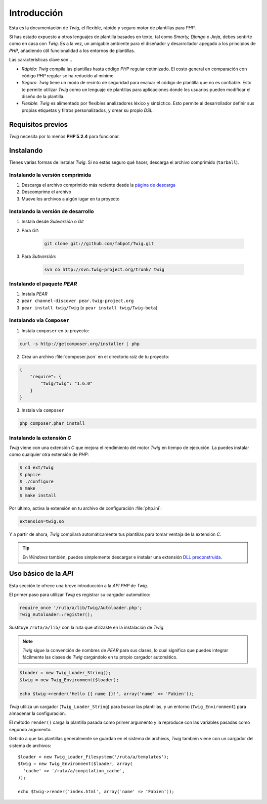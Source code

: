 Introducción
============

Esta es la documentación de *Twig*, el flexible, rápido y seguro motor de plantillas para *PHP*.

Si has estado expuesto a otros lenguajes de plantilla basados en texto, tal como *Smarty, Django* o *Jinja*, debes sentirte como en casa con *Twig*. Es a la vez, un amigable ambiente para el diseñador y desarrollador apegado a los principios de *PHP*, añadiendo útil funcionalidad a los entornos de plantillas.

Las características clave son...

* *Rápido*: *Twig* compila las plantillas hasta código *PHP* regular optimizado. El costo general en comparación con código *PHP* regular se ha reducido al mínimo.

* *Seguro*: *Twig* tiene un modo de recinto de seguridad para evaluar el código de plantilla que no es confiable. Esto te permite utilizar *Twig* como un lenguaje de plantillas para aplicaciones donde los usuarios pueden modificar el diseño de la plantilla.

* *Flexible*: *Twig* es alimentado por flexibles analizadores léxico y sintáctico. Esto permite al desarrollador definir sus propias etiquetas y filtros personalizados, y crear su propio *DSL*.

Requisitos previos
------------------

*Twig* necesita por lo menos **PHP 5.2.4** para funcionar.

Instalando
----------

Tienes varias formas de instalar *Twig*. Si no estás seguro qué hacer, descarga el archivo comprimido (``tarball``).

Instalando la versión comprimida
~~~~~~~~~~~~~~~~~~~~~~~~~~~~~~~~

1. Descarga el archivo comprimido más reciente desde la `página de descarga`_
2. Descomprime el archivo
3. Mueve los archivos a algún lugar en tu proyecto

Instalando la versión de desarrollo
~~~~~~~~~~~~~~~~~~~~~~~~~~~~~~~~~~~

1. Instala desde *Subversión* o *Git*
2. Para *Git*:

    .. code-block:: bash

      git clone git://github.com/fabpot/Twig.git

3. Para *Subversión*:

    .. code-block:: bash

      svn co http://svn.twig-project.org/trunk/ twig

Instalando el paquete *PEAR*
~~~~~~~~~~~~~~~~~~~~~~~~~~~~

1. Instala *PEAR*
2. ``pear channel-discover pear.twig-project.org``
3. ``pear install twig/Twig`` (o ``pear install twig/Twig-beta``)

Instalando vía ``Composer``
~~~~~~~~~~~~~~~~~~~~~~~~~~~

1. Instala ``composer`` en tu proyecto:

.. code-block:: bash

    curl -s http://getcomposer.org/installer | php

2. Crea un archivo :file:`composer.json` en el directorio raíz de tu proyecto:

.. code-block:: javascript

    {
        "require": {
            "twig/twig": "1.6.0"
        }
    }

3. Instala vía ``composer``

.. code-block:: bash

    php composer.phar install

Instalando la extensión *C*
~~~~~~~~~~~~~~~~~~~~~~~~~~~

.. versionadded:: 1.4
    La extensión *C* se añadió en Twig 1.4.

*Twig* viene con una extensión *C* que mejora el rendimiento del motor *Twig* en tiempo de ejecución. La puedes instalar como cualquier otra extensión de *PHP*:

.. code-block:: bash

    $ cd ext/twig
    $ phpize
    $ ./configure
    $ make
    $ make install

Por último, activa la extensión en tu archivo de configuración :file:`php.ini`:

.. code-block:: ini

        extension=twig.so

Y a partir de ahora, *Twig* compilará automáticamente tus plantillas para tomar ventaja de la extensión *C*.

.. tip::

    En *Windows* también, puedes simplemente descargar e instalar una extensión `DLL preconstruida`_.

Uso básico de la *API*
----------------------

Esta sección te ofrece una breve introducción a la *API PHP* de *Twig*.

El primer paso para utilizar *Twig* es registrar su cargador automático:

.. code-block:: php

    require_once '/ruta/a/lib/Twig/Autoloader.php';
    Twig_Autoloader::register();

Sustituye ``/ruta/a/lib/`` con la ruta que utilizaste en la instalación de *Twig*.

.. note::

    *Twig* sigue la convención de nombres de *PEAR* para sus clases, lo cual significa que puedes integrar fácilmente las clases de *Twig* cargándolo en tu propio cargador automático.

.. code-block:: php

    $loader = new Twig_Loader_String();
    $twig = new Twig_Environment($loader);

    echo $twig->render('Hello {{ name }}!', array('name' => 'Fabien'));

*Twig* utiliza un cargador (``Twig_Loader_String``) para buscar las plantillas, y un entorno (``Twig_Environment``) para almacenar la configuración.

El método ``render()`` carga la plantilla pasada como primer argumento y la reproduce con las variables pasadas como segundo argumento.

Debido a que las plantillas generalmente se guardan en el sistema de archivos, *Twig* también viene con un cargador del sistema de archivos::

    $loader = new Twig_Loader_Filesystem('/ruta/a/templates');
    $twig = new Twig_Environment($loader, array(
      'cache' => '/ruta/a/compilation_cache',
    ));

    echo $twig->render('index.html', array('name' => 'Fabien'));

.. _`página de descarga`: https://github.com/fabpot/Twig/tags
.. _`DLL preconstruida`: https://github.com/stealth35/stealth35.github.com/downloads
